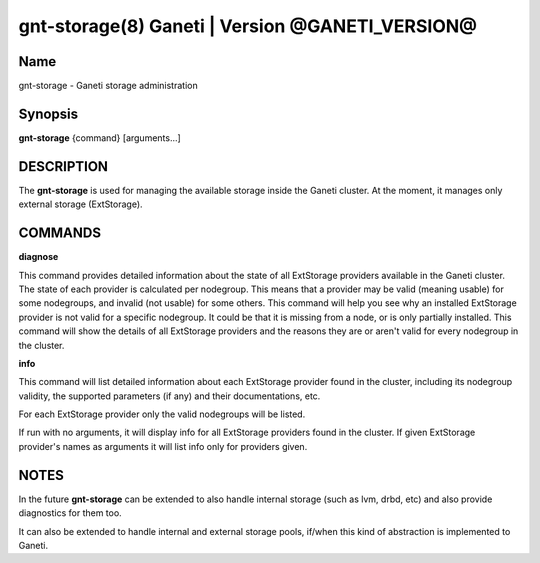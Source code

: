 gnt-storage(8) Ganeti | Version @GANETI_VERSION@
================================================

Name
----

gnt-storage - Ganeti storage administration

Synopsis
--------

**gnt-storage** {command} [arguments...]

DESCRIPTION
-----------

The **gnt-storage** is used for managing the available storage inside
the Ganeti cluster. At the moment, it manages only external storage
(ExtStorage).

COMMANDS
--------


**diagnose**

This command provides detailed information about the state of all
ExtStorage providers available in the Ganeti cluster. The state of each
provider is calculated per nodegroup. This means that a provider may be
valid (meaning usable) for some nodegroups, and invalid (not usable) for
some others. This command will help you see why an installed ExtStorage
provider is not valid for a specific nodegroup. It could be that it is
missing from a node, or is only partially installed. This command will
show the details of all ExtStorage providers and the reasons they are or
aren't valid for every nodegroup in the cluster.

**info**

This command will list detailed information about each ExtStorage
provider found in the cluster, including its nodegroup validity, the
supported parameters (if any) and their documentations, etc.

For each ExtStorage provider only the valid nodegroups will be listed.

If run with no arguments, it will display info for all ExtStorage
providers found in the cluster. If given ExtStorage provider's names as
arguments it will list info only for providers given.

NOTES
-----

In the future **gnt-storage** can be extended to also handle internal
storage (such as lvm, drbd, etc) and also provide diagnostics for them
too.

It can also be extended to handle internal and external storage pools,
if/when this kind of abstraction is implemented to Ganeti.

.. vim: set textwidth=72 :
.. Local Variables:
.. mode: rst
.. fill-column: 72
.. End:
